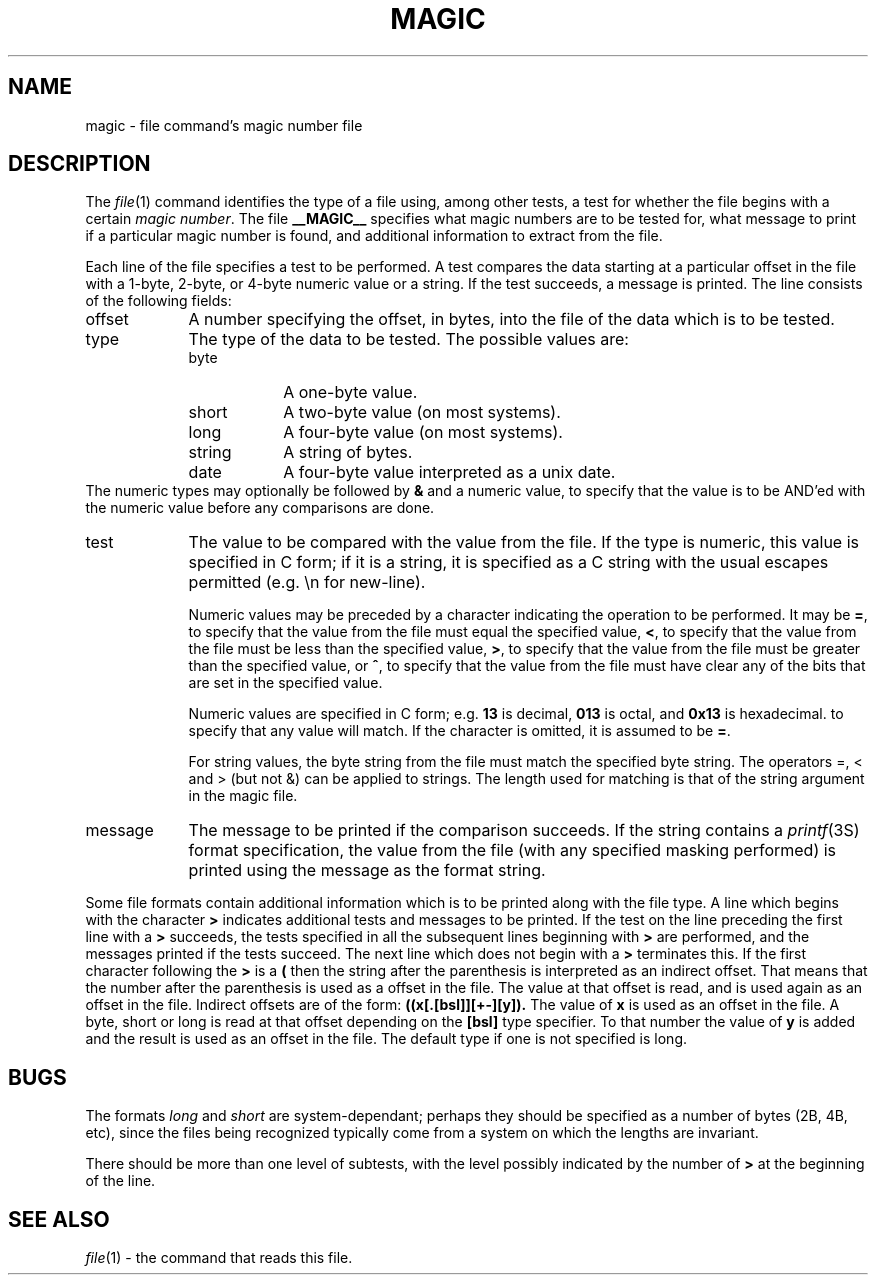 .TH MAGIC __SECTION__ "Public Domain"
.\" install as magic.4 on USG, magic.5 on V7 or Berkeley systems.
.SH NAME
magic \- file command's magic number file
.SH DESCRIPTION
The
.IR file (1)
command identifies the type of a file using,
among other tests,
a test for whether the file begins with a certain
.IR "magic number" .
The file
.B __MAGIC__
specifies what magic numbers are to be tested for,
what message to print if a particular magic number is found,
and additional information to extract from the file.
.PP
Each line of the file specifies a test to be performed.
A test compares the data starting at a particular offset
in the file with a 1-byte, 2-byte, or 4-byte numeric value or
a string.  If the test succeeds, a message is printed.
The line consists of the following fields:
.IP offset \w'message'u+2n
A number specifying the offset, in bytes, into the file of the data
which is to be tested.
.IP type
The type of the data to be tested.  The possible values are:
.RS
.IP byte \w'message'u+2n
A one-byte value.
.IP short
A two-byte value (on most systems).
.IP long
A four-byte value (on most systems).
.IP string
A string of bytes.
.IP date
A four-byte value interpreted as a unix date.
.RE
The numeric types may optionally be followed by
.B &
and a numeric value,
to specify that the value is to be AND'ed with the
numeric value before any comparisons are done.
.IP test
The value to be compared with the value from the file.  If the type is
numeric, this value
is specified in C form; if it is a string, it is specified as a C string
with the usual escapes permitted (e.g. \en for new-line).
.IP
Numeric values
may be preceded by a character indicating the operation to be performed.
It may be
.BR = ,
to specify that the value from the file must equal the specified value,
.BR < ,
to specify that the value from the file must be less than the specified
value,
.BR > ,
to specify that the value from the file must be greater than the specified
value,
or
.BR ^ ,
to specify that the value from the file must have clear any of the bits 
that are set in the specified value.
.IP
Numeric values are specified in C form; e.g.
.B 13
is decimal,
.B 013
is octal, and
.B 0x13
is hexadecimal.
to specify that any value will match.  If the character
is omitted, it is assumed to be
.BR = .
.IP
For string values, the byte string from the
file must match the specified byte string. 
The operators =, < and > (but not &) can be applied to strings.
The length used for matching is that of the string argument
in the magic file.
.IP message
The message to be printed if the comparison succeeds.  If the string
contains a
.IR printf (3S)
format specification, the value from the file (with any specified masking
performed) is printed using the message as the format string.
.PP
Some file formats contain additional information which is to be printed
along with the file type.  A line which begins with the character
.B >
indicates additional tests and messages to be printed.  If the test on the
line preceding the first line with a
.B >
succeeds, the tests specified in all the subsequent lines beginning with
.B >
are performed, and the messages printed if the tests succeed.  The next
line which does not begin with a
.B >
terminates this.
If the first character following the
.B >
is a
.B (
then the string after the parenthesis is interpreted as an indirect offset.
That means that the number after the parenthesis is used as a offset in
the file. The value at that offset is read, and is used again as an offset
in the file. Indirect offsets are of the form:
.B ((x[.[bsl]][+-][y]).
The value of 
.B x
is used as an offset in the file. A byte, short or long is read at that offset
depending on the 
.B [bsl] 
type specifier. To that number the value of
.B y
is added and the result is used as an offset in the file. The default type
if one is not specified is long.

.SH BUGS
The formats 
.I long
and
.I short
are system-dependant; perhaps they should be specified as a number
of bytes (2B, 4B, etc), 
since the files being recognized typically come from
a system on which the lengths are invariant.
.PP
There should be more than one level of subtests,
with the level possibly indicated by
the number of
.B >
at the beginning of the line.
.SH SEE ALSO
.IR file (1)
\- the command that reads this file.
.\"
.\" From: guy@sun.uucp (Guy Harris)
.\" Newsgroups: net.bugs.usg
.\" Subject: /etc/magic's format isn't well documented
.\" Message-ID: <2752@sun.uucp>
.\" Date: 3 Sep 85 08:19:07 GMT
.\" Organization: Sun Microsystems, Inc.
.\" Lines: 136
.\" 
.\" Here's a manual page for the format accepted by the "file" made by adding
.\" the changes I posted to the S5R2 version.
.\"
.\" Modified for Ian Darwin's version of the file command.
.\" @(#)$Id: magic.man,v 1.9 1993/01/05 14:55:30 ian Exp $
